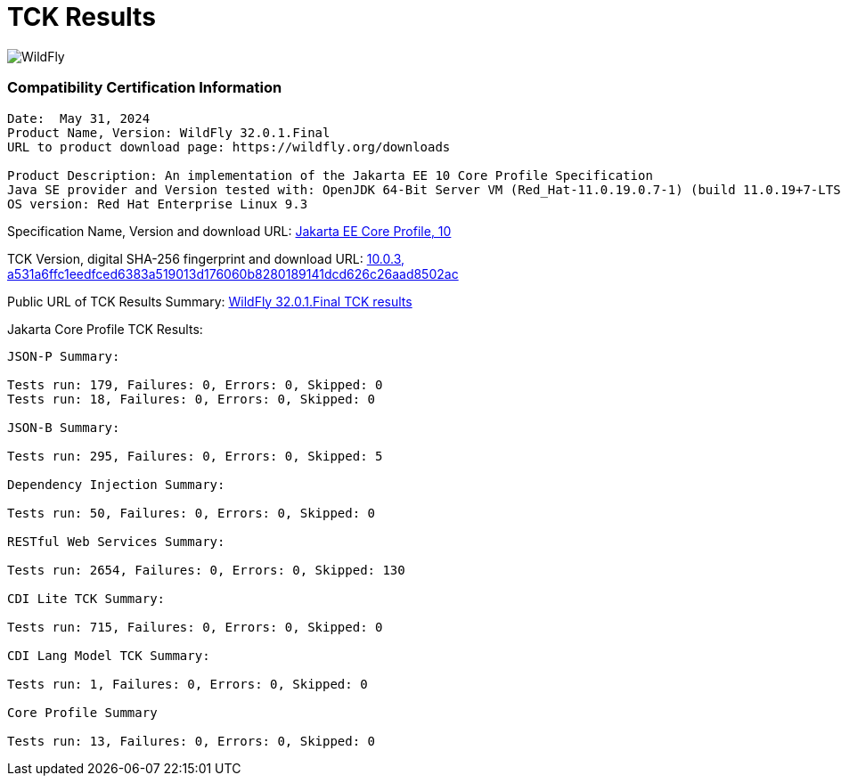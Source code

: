 = TCK Results
:ext-relative: {outfilesuffix}
:imagesdir: ../images/

image:splash_wildflylogo_small.png[WildFly, align="center"]


=== Compatibility Certification Information
----
Date:  May 31, 2024
Product Name, Version: WildFly 32.0.1.Final
URL to product download page: https://wildfly.org/downloads

Product Description: An implementation of the Jakarta EE 10 Core Profile Specification
Java SE provider and Version tested with: OpenJDK 64-Bit Server VM (Red_Hat-11.0.19.0.7-1) (build 11.0.19+7-LTS, mixed mode)
OS version: Red Hat Enterprise Linux 9.3
----
Specification Name, Version and download URL:
https://jakarta.ee/specifications/coreprofile/10/[Jakarta EE Core Profile, 10]

TCK Version, digital SHA-256 fingerprint and download URL:
https://download.eclipse.org/jakartaee/coreprofile/10.0/jakarta-core-profile-tck-10.0.3.zip[10.0.3, a531a6ffc1eedfced6383a519013d176060b8280189141dcd626c26aad8502ac ]

Public URL of TCK Results Summary:
https://github.com/wildfly/certifications/blob/EE10/WildFly_32.0.1.Final/jakarta-core-jdk11.adoc#tck-results[WildFly 32.0.1.Final TCK results]

Jakarta Core Profile TCK Results:
---- 

JSON-P Summary:

Tests run: 179, Failures: 0, Errors: 0, Skipped: 0
Tests run: 18, Failures: 0, Errors: 0, Skipped: 0

JSON-B Summary:

Tests run: 295, Failures: 0, Errors: 0, Skipped: 5

Dependency Injection Summary:

Tests run: 50, Failures: 0, Errors: 0, Skipped: 0

RESTful Web Services Summary:

Tests run: 2654, Failures: 0, Errors: 0, Skipped: 130

CDI Lite TCK Summary:

Tests run: 715, Failures: 0, Errors: 0, Skipped: 0

CDI Lang Model TCK Summary:

Tests run: 1, Failures: 0, Errors: 0, Skipped: 0

Core Profile Summary

Tests run: 13, Failures: 0, Errors: 0, Skipped: 0


